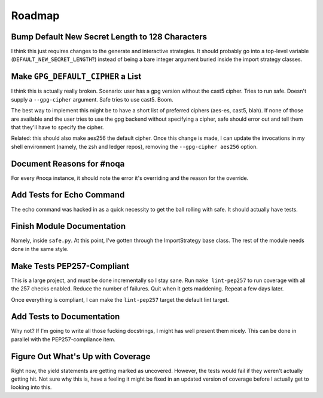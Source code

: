 
=========
 Roadmap
=========


Bump Default New Secret Length to 128 Characters
================================================

I think this just requires changes to the generate and interactive
strategies. It should probably go into a top-level variable
(``DEFAULT_NEW_SECRET_LENGTH``?) instead of being a bare integer
argument buried inside the import strategy classes.


Make ``GPG_DEFAULT_CIPHER`` a List
==================================

I think this is actually really broken. Scenario: user has a gpg
version without the cast5 cipher. Tries to run safe. Doesn't supply a
``--gpg-cipher`` argument. Safe tries to use cast5. Boom.

The best way to implement this might be to have a short list of
preferred ciphers (aes-es, cast5, blah). If none of those are
available and the user tries to use the gpg backend without specifying
a cipher, safe should error out and tell them that they'll have to
specify the cipher.

Related: this should also make aes256 the default cipher. Once this
change is made, I can update the invocations in my shell environment
(namely, the zsh and ledger repos), removing the
``--gpg-cipher aes256`` option.


Document Reasons for #noqa
==========================

For every #noqa instance, it should note the error it's overriding and
the reason for the override.


Add Tests for Echo Command
==========================

The echo command was hacked in as a quick necessity to get the ball
rolling with safe. It should actually have tests.


Finish Module Documentation
===========================

Namely, inside ``safe.py``. At this point, I've gotten through the
ImportStrategy base class. The rest of the module needs done in the
same style.


Make Tests PEP257-Compliant
===========================

This is a large project, and must be done incrementally so I stay
sane. Run ``make lint-pep257`` to run coverage with all the 257 checks
enabled. Reduce the number of failures. Quit when it gets maddening.
Repeat a few days later.

Once everything is compliant, I can make the ``lint-pep257`` target
the default lint target.


Add Tests to Documentation
==========================

Why not? If I'm going to write all those fucking docstrings, I might
has well present them nicely. This can be done in parallel with the
PEP257-compliance item.


Figure Out What's Up with Coverage
==================================

Right now, the yield statements are getting marked as uncovered.
However, the tests would fail if they weren't actually getting hit.
Not sure why this is, have a feeling it might be fixed in an updated
version of coverage before I actually get to looking into this.

